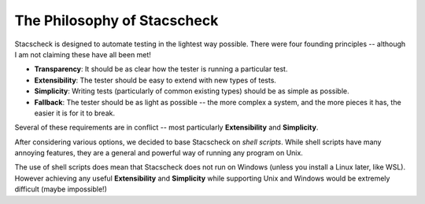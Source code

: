 The Philosophy of Stacscheck
============================

Stacscheck is designed to automate testing in the lightest way possible. There were four founding principles -- although I am not claiming these have all been met!



* **Transparency**: It should be as clear how the tester is running a particular test.
* **Extensibility**: The tester should be easy to extend with new types of tests.
* **Simplicity**: Writing tests (particularly of common existing types) should be as simple as possible.
* **Fallback**: The tester should be as light as possible -- the more complex a system, and the more pieces it has, the easier it is for it to break.

Several of these requirements are in conflict -- most particularly **Extensibility** and **Simplicity**.

After considering various options, we decided to base Stacscheck on *shell scripts*. While shell scripts have many annoying features, they are a general and powerful way of running any program on Unix.

The use of shell scripts does mean that Stacscheck does not run on Windows (unless you install a Linux later, like WSL). However achieving any useful **Extensibility** and **Simplicity** while supporting Unix and Windows would be extremely difficult (maybe impossible!)